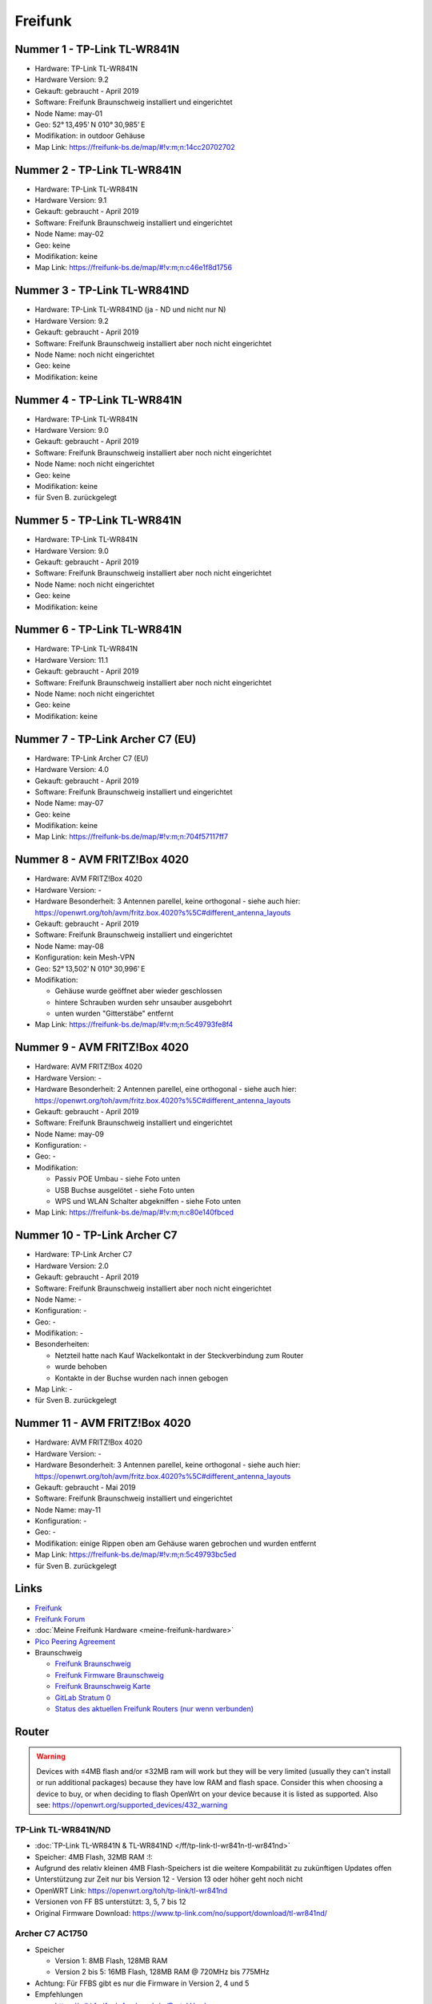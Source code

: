 Freifunk
========

Nummer 1 - TP-Link TL-WR841N
----------------------------

-  Hardware: TP-Link TL-WR841N
-  Hardware Version: 9.2
-  Gekauft: gebraucht - April 2019
-  Software: Freifunk Braunschweig installiert und eingerichtet
-  Node Name: may-01
-  Geo: 52° 13,495' N 010° 30,985' E
-  Modifikation: in outdoor Gehäuse
-  Map Link: https://freifunk-bs.de/map/#!v:m;n:14cc20702702

Nummer 2 - TP-Link TL-WR841N
----------------------------

-  Hardware: TP-Link TL-WR841N
-  Hardware Version: 9.1
-  Gekauft: gebraucht - April 2019
-  Software: Freifunk Braunschweig installiert und eingerichtet
-  Node Name: may-02
-  Geo: keine
-  Modifikation: keine
-  Map Link: https://freifunk-bs.de/map/#!v:m;n:c46e1f8d1756

Nummer 3 - TP-Link TL-WR841ND
-----------------------------

-  Hardware: TP-Link TL-WR841ND (ja - ND und nicht nur N)
-  Hardware Version: 9.2
-  Gekauft: gebraucht - April 2019
-  Software: Freifunk Braunschweig installiert aber noch nicht
   eingerichtet
-  Node Name: noch nicht eingerichtet
-  Geo: keine
-  Modifikation: keine

Nummer 4 - TP-Link TL-WR841N
----------------------------

- Hardware: TP-Link TL-WR841N
- Hardware Version: 9.0
- Gekauft: gebraucht - April 2019
- Software: Freifunk Braunschweig installiert aber noch nicht eingerichtet
- Node Name: noch nicht eingerichtet
- Geo: keine
- Modifikation: keine
- für Sven B. zurückgelegt

Nummer 5 - TP-Link TL-WR841N
----------------------------

-  Hardware: TP-Link TL-WR841N
-  Hardware Version: 9.0
-  Gekauft: gebraucht - April 2019
-  Software: Freifunk Braunschweig installiert aber noch nicht
   eingerichtet
-  Node Name: noch nicht eingerichtet
-  Geo: keine
-  Modifikation: keine

Nummer 6 - TP-Link TL-WR841N
----------------------------

-  Hardware: TP-Link TL-WR841N
-  Hardware Version: 11.1
-  Gekauft: gebraucht - April 2019
-  Software: Freifunk Braunschweig installiert aber noch nicht
   eingerichtet
-  Node Name: noch nicht eingerichtet
-  Geo: keine
-  Modifikation: keine

Nummer 7 - TP-Link Archer C7 (EU)
---------------------------------

-  Hardware: TP-Link Archer C7 (EU)
-  Hardware Version: 4.0
-  Gekauft: gebraucht - April 2019
-  Software: Freifunk Braunschweig installiert und eingerichtet
-  Node Name: may-07
-  Geo: keine
-  Modifikation: keine
-  Map Link: https://freifunk-bs.de/map/#!v:m;n:704f57117ff7

Nummer 8 - AVM FRITZ!Box 4020
-----------------------------

*  Hardware: AVM FRITZ!Box 4020
*  Hardware Version: -
*  Hardware Besonderheit: 3 Antennen parellel, keine orthogonal - siehe auch hier: https://openwrt.org/toh/avm/fritz.box.4020?s%5C#different_antenna_layouts
*  Gekauft: gebraucht - April 2019
*  Software: Freifunk Braunschweig installiert und eingerichtet
*  Node Name: may-08
*  Konfiguration: kein Mesh-VPN
*  Geo: 52° 13,502' N 010° 30,996' E
*  Modifikation:

   *  Gehäuse wurde geöffnet aber wieder geschlossen
   *  hintere Schrauben wurden sehr unsauber ausgebohrt
   *  unten wurden "Gitterstäbe" entfernt

*  Map Link: https://freifunk-bs.de/map/#!v:m;n:5c49793fe8f4

Nummer 9 - AVM FRITZ!Box 4020
-----------------------------

*  Hardware: AVM FRITZ!Box 4020
*  Hardware Version: -
*  Hardware Besonderheit: 2 Antennen parellel, eine orthogonal - siehe auch hier: https://openwrt.org/toh/avm/fritz.box.4020?s%5C#different_antenna_layouts
*  Gekauft: gebraucht - April 2019
*  Software: Freifunk Braunschweig installiert und eingerichtet
*  Node Name: may-09
*  Konfiguration: -
*  Geo: -
*  Modifikation:

   *  Passiv POE Umbau - siehe Foto unten
   *  USB Buchse ausgelötet - siehe Foto unten
   *  WPS und WLAN Schalter abgekniffen - siehe Foto unten

*  Map Link: https://freifunk-bs.de/map/#!v:m;n:c80e140fbced

.. image:: /_static/ff/passiv-poe-umbau-fritz-box-4020.jpg
   :width: 400px

Nummer 10 - TP-Link Archer C7
-----------------------------

* Hardware: TP-Link Archer C7
* Hardware Version: 2.0
* Gekauft: gebraucht - April 2019
* Software: Freifunk Braunschweig installiert aber noch nicht eingerichtet
* Node Name: -
* Konfiguration: -
* Geo: -
* Modifikation: -
* Besonderheiten: 

  * Netzteil hatte nach Kauf Wackelkontakt in der Steckverbindung zum Router 
  * wurde behoben
  * Kontakte in der Buchse wurden nach innen gebogen

* Map Link: -
* für Sven B. zurückgelegt

Nummer 11 - AVM FRITZ!Box 4020
------------------------------

- Hardware: AVM FRITZ!Box 4020
- Hardware Version: -
- Hardware Besonderheit: 3 Antennen parellel, keine orthogonal - siehe auch hier: https://openwrt.org/toh/avm/fritz.box.4020?s%5C#different_antenna_layouts
- Gekauft: gebraucht - Mai 2019
- Software: Freifunk Braunschweig installiert und eingerichtet
- Node Name: may-11
- Konfiguration: -
- Geo: -
- Modifikation: einige Rippen oben am Gehäuse waren gebrochen und wurden entfernt
- Map Link: https://freifunk-bs.de/map/#!v:m;n:5c49793bc5ed
- für Sven B. zurückgelegt

Links
-----

-  `Freifunk <https://freifunk.net/>`__
-  `Freifunk Forum <https://forum.freifunk.net/>`__
-  :doc:`Meine Freifunk Hardware <meine-freifunk-hardware>`
-  `Pico Peering Agreement <http://picopeer.net/>`__
-  Braunschweig

   -  `Freifunk Braunschweig <https://freifunk-bs.de/>`__
   -  `Freifunk Firmware
      Braunschweig <http://firmware.freifunk-bs.de/>`__
   -  `Freifunk Braunschweig Karte <https://freifunk-bs.de/map/>`__
   -  `GitLab Stratum 0 <https://gitli.stratum0.org/explore/projects>`__
   -  `Status des aktuellen Freifunk Routers (nur wenn
      verbunden) <http://node.ffbs>`__

Router
------

.. warning::
   Devices with ≤4MB flash and/or ≤32MB
   ram will work but they will be very limited (usually they can't install
   or run additional packages) because they have low RAM and flash space.
   Consider this when choosing a device to buy, or when deciding to flash
   OpenWrt on your device because it is listed as supported.
   Also see: https://openwrt.org/supported_devices/432_warning

TP-Link TL-WR841N/ND
~~~~~~~~~~~~~~~~~~~~

-  :doc:`TP-Link TL-WR841N & TL-WR841ND </ff/tp-link-tl-wr841n-tl-wr841nd>`
-  Speicher: 4MB Flash, 32MB RAM :!:
-  Aufgrund des relativ kleinen 4MB Flash-Speichers ist die weitere
   Kompabilität zu zukünftigen Updates offen
-  Unterstützung zur Zeit nur bis Version 12 - Version 13 oder höher
   geht noch nicht
-  OpenWRT Link: https://openwrt.org/toh/tp-link/tl-wr841nd
-  Versionen von FF BS unterstützt: 3, 5, 7 bis 12
-  Original Firmware Download:
   https://www.tp-link.com/no/support/download/tl-wr841nd/

Archer C7 AC1750
~~~~~~~~~~~~~~~~

-  Speicher

   -  Version 1: 8MB Flash, 128MB RAM
   -  Version 2 bis 5: 16MB Flash, 128MB RAM @ 720MHz bis 775MHz

-  Achtung: Für FFBS gibt es nur die Firmware in Version 2, 4 und 5
-  Empfehlungen

   -  https://wiki.freifunk-franken.de/w/Portal:Hardware

-  OpenWRT Seite: https://openwrt.org/toh/tp-link/archer-c7-1750
-  TP-Link Support:
   https://www.tp-link.com/de/support/download/archer-c7/

AVM FRITZ!Box 4020
~~~~~~~~~~~~~~~~~~

-  Speicher: 16MB Flash, 128MB RAM @ 750MHz
-  OpenWRT Seite: https://openwrt.org/toh/avm/fritz.box.4020

AVM FRITZ!Box 4040
~~~~~~~~~~~~~~~~~~

-  Speicher: 32MB Flash, 256MB RAM
-  OpenWRT Seite: https://openwrt.org/toh/avm/avm_fritz_box_4040

TP-Link CPE210
~~~~~~~~~~~~~~

-  Achtung: Nur Version 1 und 2 - nicht Version 3
-  Speicher: 8MB Flash, 64MB RAM
-  Empfehlungen

   -  https://wiki.freifunk-franken.de/w/Portal:Hardware#TP-Link_CPE210

-  OpenWRT Seite: https://openwrt.org/toh/tp-link/cpe210

Unifi
~~~~~

-  OpenWRT Link: https://openwrt.org/toh/ubiquiti/unifiac
-  Unifi Vergleich:
   https://help.ubnt.com/hc/en-us/articles/360008036574-UniFi-Access-Point-Comparison-Charts
-  Router flashen:
   http://www.netz39.de/wiki/freifunk:anleitungen:ubiquitigeraete

Unifi AC Lite
^^^^^^^^^^^^^

-  Empfohlen

   -  https://darmstadt.freifunk.net/mitmachen/unterstuetzte-geraete/

UniFi AC Mesh
^^^^^^^^^^^^^

-  Empfohlen

   -  https://darmstadt.freifunk.net/mitmachen/unterstuetzte-geraete/

TP-Link TL-WR1043N/ND
~~~~~~~~~~~~~~~~~~~~~

-  Speicher

   -  Version 1: 8MB Flash, 32MB RAM :!:
   -  Version 2 bis 5: 8MB bis 16MB Flash, 64MB RAM

-  Empfehlungen

   -  https://www.chemnitz.freifunk.net/static-mitmachen/
   -  https://ffmuc.net/wiki/p/Router#TP-Link_TL-WR1043N.2FND
   -  https://www.freifunk-donau-ries.de/2016/05/26/neue-routerbestellung-ist-da/
   -  https://www.freifunk-uelzen.de/router-empfehlungen/
   -  https://www.freifunk-bochum.de/mitmachen/der-router/

-  OpenWRT Seite: https://openwrt.org/toh/tp-link/tl-wr1043nd
-  Maximale Anzahl Clients (Erfahrungswert): > 45 -
   `Quelle <https://ffmuc.net/wiki/p/Router#TP-Link_TL-WR1043N.2FND>`__
-  Softwarefehler beim Booten - sichere Trennung zwischen lokalen
   Netzwerk und externen Netzwerk nicht gegeben -
   `Quelle <https://ffmuc.net/wiki/p/Router#TP-Link_TL-WR1043N.2FND>`__

TP-Link TL-WDR4300
~~~~~~~~~~~~~~~~~~

-  Speicher: 8MB Flash, 128MB RAM
-  OpenWRT Link: https://openwrt.org/toh/tp-link/tl-wdr4300

TP-Link TL-WDR3600
~~~~~~~~~~~~~~~~~~

-  Speicher: 8MB Flash, 128MB RAM
-  Probleme mit Version 1.5 :!: -
   https://dev.archive.openwrt.org/ticket/21593#ticket
-  OpenWRT Link: https://openwrt.org/toh/tp-link/tl-wdr3600
-  sehr alt - wird nicht mehr hergestellt

Know-how
--------

-  `Router mit TFTP
   flashen <https://ffmuc.net/wiki/p/Router_mit_TFTP_flashen>`__

Outdoor Box
~~~~~~~~~~~

-  https://wiki.freifunk.net/Outdoorf%C3%A4higen_Router_basteln
-  https://wiki.freifunk.net/Outdoor_Box
-  https://wiki.freifunk.net/DIY_Halterung
-  https://wiki.darmstadt.freifunk.net/DIY_TL-WR842ND_Outdoor_Box
-  https://wiki.darmstadt.freifunk.net/DIY_TL-WR841N_Outdoor_Box
-  http://wiki.leipzig.freifunk.net/Gehaeuse
-  https://forum.freifunk.net/t/umbau-tl-wr841nd-fuer-outdoor-einsatz/2077
-  https://www.youtube.com/watch?v=v1fI3JdK8gg

Hardware
^^^^^^^^

-  Abzweigdose / Anschlussdose

   -  165 x 125 x 75 IP 65
   -  186 x 146 x 75
   -  190 x 145 x 70 - EUR 8,65 + EUR 4,90 Versandkosten
   -  https://www.bauhaus.info/schalterdosen-deckel/spelsberg-feuchtraum-abzweigdose-abox/p/22679820

-  Power Over Ethernet Passive POE Injector

   -  `eBay
      1 <https://www.ebay.de/itm/Power-Over-Ethernet-Passive-POE-Injector-Adapter-Splitter-Cable-kit-weis/152891691504>`__
   -  `Amazon
      1 <https://www.amazon.de/RJ45-Koppler-CableCreation-Keystone-Modulverbinder-kupplung/dp/B01FHC1EXW/ref=sr_1_30?__mk_de_DE=%C3%85M%C3%85%C5%BD%C3%95%C3%91&keywords=cat+buchse&qid=1555337780&s=gateway&sr=8-30>`__

-  Kabelverschraubung M20

   -  Kabelverschraubung
   -  Dichtring
   -  Gegenmutter
   -  `Amazon
      1 <https://www.amazon.de/Faconet%C2%AE-Kabelverschraubung-Netzwerkkabel-sichern-Zugentlastung/dp/B075B85H4C/ref=sr_1_6?__mk_de_DE=%C3%85M%C3%85%C5%BD%C3%95%C3%91&keywords=Kabelverschraubung%2BM20&qid=1555332519&s=gateway&sr=8-6&th=1>`__

-  Kabelverschraubung M12

   -  Kabelverschraubung
   -  Dichtring
   -  Gegenmutter

-  Stufenbohrer
-  Silikon
-  Heißkleber

TP-Link TL-WR841N & TL-WR841ND Abmessungen
------------------------------------------

-  Platine:

   -  Tief: 17 mm
   -  Breit: 125 mm
   -  Breit (mit unterboden): 132 mm
   -  Hoch (ohne Stecker und mit abgetrennten Schaltern): 98 mm
   -  Hoch (mit Steckern leicht gequetscht): 130 mm
